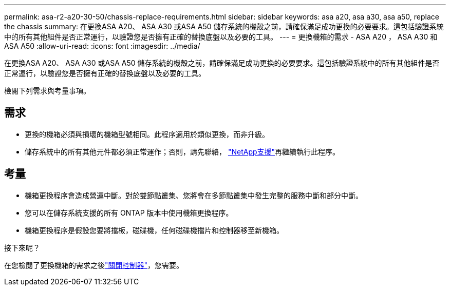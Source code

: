 ---
permalink: asa-r2-a20-30-50/chassis-replace-requirements.html 
sidebar: sidebar 
keywords: asa a20, asa a30, asa a50, replace the chassis 
summary: 在更換ASA A20、 ASA A30 或ASA A50 儲存系統的機殼之前，請確保滿足成功更換的必要要求。這包括驗證系統中的所有其他組件是否正常運行，以驗證您是否擁有正確的替換底盤以及必要的工具。 
---
= 更換機箱的需求 - ASA A20 ， ASA A30 和 ASA A50
:allow-uri-read: 
:icons: font
:imagesdir: ../media/


[role="lead"]
在更換ASA A20、 ASA A30 或ASA A50 儲存系統的機殼之前，請確保滿足成功更換的必要要求。這包括驗證系統中的所有其他組件是否正常運行，以驗證您是否擁有正確的替換底盤以及必要的工具。

檢閱下列需求與考量事項。



== 需求

* 更換的機箱必須與損壞的機箱型號相同。此程序適用於類似更換，而非升級。
* 儲存系統中的所有其他元件都必須正常運作；否則，請先聯絡， https://mysupport.netapp.com/site/global/dashboard["NetApp支援"]再繼續執行此程序。




== 考量

* 機箱更換程序會造成營運中斷。對於雙節點叢集、您將會在多節點叢集中發生完整的服務中斷和部分中斷。
* 您可以在儲存系統支援的所有 ONTAP 版本中使用機箱更換程序。
* 機箱更換程序是假設您要將擋板，磁碟機，任何磁碟機擋片和控制器移至新機箱。


.接下來呢？
在您檢閱了更換機箱的需求之後link:chassis-replace-shutdown.html["關閉控制器"]，您需要。
